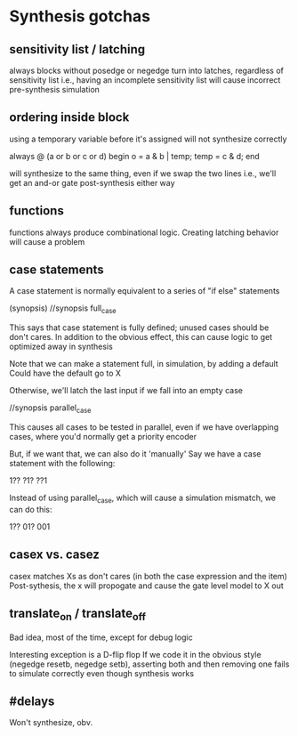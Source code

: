 * Synthesis gotchas
** sensitivity list / latching
   always blocks without posedge or negedge turn into latches, regardless of sensitivity list
   i.e., having an incomplete sensitivity list will cause incorrect pre-synthesis simulation
** ordering inside block
   using a temporary variable before it's assigned will not synthesize correctly

   always @ (a or b or c or d) begin
     o = a & b | temp;
     temp = c & d;
   end

   will synthesize to the same thing, even if we swap the two lines
   i.e., we'll get an and-or gate post-synthesis either way
** functions
   functions always produce combinational logic.
   Creating latching behavior will cause a problem
** case statements
   A case statement is normally equivalent to a series of "if else" statements

   (synopsis)
   //synopsis full_case

   This says that case statement is fully defined; unused cases should be don't cares.
   In addition to the obvious effect,
   this can cause logic to get optimized away in synthesis
   
   Note that we can make a statement full, in simulation, by adding a default
   Could have the default go to X

   Otherwise, we'll latch the last input if we fall into an empty case

   //synopsis parallel_case
   
   This causes all cases to be tested in parallel, even if we have overlapping cases,
   where you'd normally get a priority encoder

   But, if we want that, we can also do it 'manually'
   Say we have a case statement with the following:

   1??
   ?1?
   ??1

   Instead of using parallel_case, which will cause a simulation mismatch, we can do this:
  
   1??
   01?
   001

** casex vs. casez
   casex matches Xs as don't cares (in both the case expression and the item)
   Post-sythesis, the x will propogate and cause the gate level model to X out

** translate_on / translate_off
   Bad idea, most of the time, except for debug logic

   Interesting exception is a D-flip flop
   If we code it in the obvious style (negedge resetb, negedge setb), asserting both and then removing one fails to simulate correctly even though synthesis works
** #delays
   Won't synthesize, obv.
